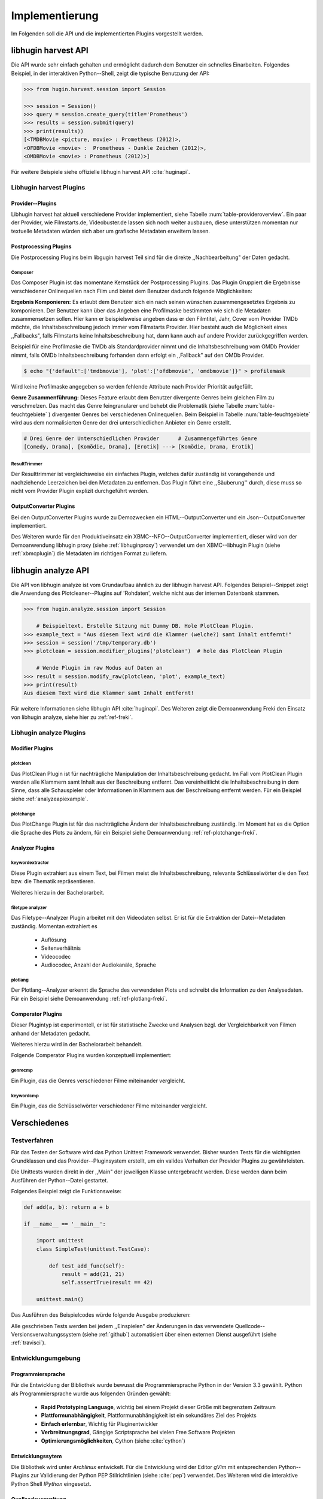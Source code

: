 ###############
Implementierung
###############

Im Folgenden soll die API und die implementierten Plugins vorgestellt werden.

libhugin harvest API
====================

Die API wurde sehr einfach gehalten und ermöglicht dadurch dem Benutzer ein
schnelles Einarbeiten. Folgendes Beispiel, in der interaktiven Python--Shell,
zeigt die typische Benutzung der API:

.. code-block:: python

   >>> from hugin.harvest.session import Session

   >>> session = Session()
   >>> query = session.create_query(title='Prometheus')
   >>> results = session.submit(query)
   >>> print(results))
   [<TMDBMovie <picture, movie> : Prometheus (2012)>,
   <OFDBMovie <movie> :  Prometheus - Dunkle Zeichen (2012)>,
   <OMDBMovie <movie> : Prometheus (2012)>]

Für weitere Beispiele siehe offizielle libhugin harvest API :cite:`huginapi`.

Libhugin harvest Plugins
------------------------

Provider--Plugins
~~~~~~~~~~~~~~~~~

Libhugin harvest hat aktuell verschiedene Provider implementiert, siehe Tabelle
:num:`table-provideroverview`. Ein paar der Provider, wie Filmstarts.de,
Videobuster.de lassen sich noch weiter ausbauen, diese unterstützen momentan nur
textuelle Metadaten würden sich aber um grafische Metadaten erweitern lassen.

.. figtable::
    :label: table-provideroverview
    :caption: Übersicht implementierte Provider und Funktionalität.
    :alt: Übersicht implementierte Provider und Funktionalität.

    +-----------------------------+--------------------+---------------+----------------+---------------+----------+
    |                             | TMDb               | OFDb          | Videobuster.de | Filmstarts.de | OMDb     |
    +=============================+====================+===============+================+===============+==========+
    | Priorität                   | 90                 | 80            | 70             | 65            | 65       |
    +-----------------------------+--------------------+---------------+----------------+---------------+----------+
    | Providerart                 | movie, person      | movie, person | movie          | movie         | movie    |
    +-----------------------------+--------------------+---------------+----------------+---------------+----------+
    | Metadaten                   | textuell, grafisch | textuell      | textuell       | textuell      | textuell |
    +-----------------------------+--------------------+---------------+----------------+---------------+----------+
    | Sprache                     | multilingual       | deutsch       | deutsch        | deutsch       | englisch |
    +-----------------------------+--------------------+---------------+----------------+---------------+----------+
    | Unschärfesuche Onlinequelle | nein               | nein          | nein           | nein          | nein     |
    +-----------------------------+--------------------+---------------+----------------+---------------+----------+
    | Unschärfesuche libhugin     | ja                 | ja            | ja             | ja            | ja       |
    +-----------------------------+--------------------+---------------+----------------+---------------+----------+
    | IMDB--Suche Onlinequelle    | ja                 | ja            | nein           | nein          | ja       |
    +-----------------------------+--------------------+---------------+----------------+---------------+----------+
    | IMDB--Suche über libhugin   | ja                 | ja            | ja             | ja            | ja       |
    +-----------------------------+--------------------+---------------+----------------+---------------+----------+
    | API verfügbar               | ja                 | ja            | nein           | nein          | ja       |
    +-----------------------------+--------------------+---------------+----------------+---------------+----------+


Postprocessing Plugins
~~~~~~~~~~~~~~~~~~~~~~

Die Postprocessing Plugins beim libgugin harvest Teil sind für die direkte
,,Nachbearbeitung" der Daten gedacht.

Composer
""""""""

Das Composer Plugin ist das momentane Kernstück der Postprocessing Plugins. Das
Plugin Gruppiert die Ergebnisse verschiedener Onlinequellen nach Film und
bietet dem Benutzer dadurch folgende Möglichkeiten:

**Ergebnis Komponieren:** Es erlaubt dem Benutzer sich ein nach seinen wünschen
zusammengesetztes Ergebnis zu komponieren. Der Benutzer kann über das Angeben
eine Profilmaske bestimmten wie sich die Metadaten zusammensetzen sollen.
Hier kann er beispielsweise angeben dass er den Filmtitel, Jahr, Cover vom
Provider TMDb möchte, die Inhaltsbeschreibung jedoch immer vom Filmstarts
Provider. Hier besteht auch die Möglichkeit eines ,,Fallbacks", falls Filmstarts
keine Inhaltsbeschreibung hat, dann kann auch auf andere Provider
zurückgegriffen werden.

Beispiel für eine Profilmaske die TMDb als Standardprovider nimmt und die
Inhaltsbeschreibung vom OMDb Provider nimmt, falls OMDb Inhaltsbeschreibung
forhanden dann erfolgt ein ,,Fallback" auf den OMDb Provider.

.. code-block:: bash

    $ echo "{'default':['tmdbmovie'], 'plot':['ofdbmovie', 'omdbmovie']}" > profilemask

Wird keine Profilmaske angegeben so werden fehlende Attribute nach Provider
Priorität aufgefüllt.

**Genre Zusammenführung:** Dieses Feature erlaubt dem Benutzer divergente Genres
beim gleichen Film zu verschmelzen. Das macht das Genre feingranularer und
behebt die Problematik (siehe Tabelle :num:`table-feuchtgebiete` ) divergenter
Genres bei verschiedenen Onlinequellen. Beim Beispiel in Tabelle
:num:`table-feuchtgebiete` wird aus dem normalisierten Genre der drei
unterschiedlichen Anbieter ein Genre erstellt.

.. code-block:: bash

   # Drei Genre der Unterschiedlichen Provider      # Zusammengeführtes Genre
   [Comedy, Drama], [Komödie, Drama], [Erotik] ---> [Komödie, Drama, Erotik]

ResultTrimmer
"""""""""""""

Der Resulttrimmer ist vergleichsweise ein einfaches Plugin, welches dafür
zuständig ist vorangehende und nachziehende Leerzeichen bei den Metadaten zu
entfernen. Das Plugin führt eine ,,Säuberung'' durch, diese muss so nicht vom
Provider Plugin explizit durchgeführt werden.


OutputConverter Plugins
~~~~~~~~~~~~~~~~~~~~~~~

Bei den OutputConverter Plugins wurde zu Demozwecken ein HTML--OutputConverter
und ein Json--OutputConverter implementiert.

Des Weiteren wurde für den Produktiveinsatz ein XBMC--NFO--OutputConverter
implementiert, dieser wird von der Demoanwendung libhugin proxy (siehe
:ref:`libhuginproxy`) verwendet um den XBMC--libhugin Plugin (siehe
:ref:`xbmcplugin`) die Metadaten im richtigen Format zu liefern.


.. _analyzeapiexample:

libhugin analyze API
====================

Die API von libhugin analyze ist vom Grundaufbau ähnlich zu der libhugin harvest
API. Folgendes Beispiel--Snippet zeigt die Anwendung des Plotcleaner--Plugins
auf 'Rohdaten', welche nicht aus der internen Datenbank stammen.


.. code-block:: python

    >>> from hugin.analyze.session import Session

        # Beispieltext. Erstelle Sitzung mit Dummy DB. Hole PlotClean Plugin.
    >>> example_text = "Aus diesem Text wird die Klammer (welche?) samt Inhalt entfernt!"
    >>> session = session('/tmp/temporary.db')
    >>> plotclean = session.modifier_plugins('plotclean')  # hole das PlotClean Plugin

        # Wende Plugin im raw Modus auf Daten an
    >>> result = session.modify_raw(plotclean, 'plot', example_text)
    >>> print(result)
    Aus diesem Text wird die Klammer samt Inhalt entfernt!


Für weitere Informationen siehe libhugin API :cite:`huginapi`. Des Weiteren
zeigt die Demoanwendung Freki den Einsatz von libhugin analyze, siehe hier
zu :ref:`ref-freki`.


Libhugin analyze Plugins
------------------------

Modifier Plugins
~~~~~~~~~~~~~~~~

plotclean
"""""""""

Das PlotClean Plugin ist für nachträgliche Manipulation der
Inhaltsbeschreibung gedacht. Im Fall vom PlotClean Plugin werden alle
Klammern samt Inhalt aus der Beschreibung entfernt. Das vereinheitlicht die
Inhaltsbeschreibung in dem Sinne, dass alle Schauspieler oder Informationen in
Klammern aus der Beschreibung entfernt werden. Für ein Beispiel siehe
:ref:`analyzeapiexample`.

plotchange
""""""""""

Das PlotChange Plugin ist für das nachträgliche Ändern der Inhaltsbeschreibung
zuständig. Im Moment hat es die Option die Sprache des Plots zu ändern, für
ein Beispiel siehe Demoanwendung :ref:`ref-plotchange-freki`.

Analyzer Plugins
~~~~~~~~~~~~~~~~

keywordextractor
""""""""""""""""

Diese Plugin extrahiert aus einem Text, bei Filmen meist die
Inhaltsbeschreibung, relevante Schlüsselwörter die den Text bzw. die Thematik
repräsentieren.

Weiteres hierzu in der Bachelorarbeit.

filetype analyzer
"""""""""""""""""

Das Filetype--Analyzer Plugin arbeitet mit den Videodaten selbst. Er ist für die
Extraktion der Datei--Metadaten zuständig. Momentan extrahiert es

    * Auflösung
    * Seitenverhältnis
    * Videocodec
    * Audiocodec, Anzahl der Audiokanäle, Sprache

plotlang
""""""""

Der Plotlang--Analyzer erkennt die Sprache des verwendeten Plots und schreibt
die Information zu den Analysedaten. Für ein Beispiel siehe Demoanwendung
:ref:`ref-plotlang-freki`.


Comperator Plugins
~~~~~~~~~~~~~~~~~~

Dieser Plugintyp ist experimentell, er ist für statistische Zwecke und
Analysen bzgl. der Vergleichbarkeit von Filmen anhand der Metadaten gedacht.

Weiteres hierzu wird in der Bachelorarbeit behandelt.

Folgende Comperator Plugins wurden konzeptuell implementiert:

genrecmp
""""""""

Ein Plugin, das die Genres verschiedener Filme miteinander vergleicht.

keywordcmp
""""""""""

Ein Plugin, das die Schlüsselwörter verschiedener Filme miteinander vergleicht.


Verschiedenes
=============

Testverfahren
-------------

Für das Testen der Software wird das Python Unittest Framework verwendet. Bisher
wurden Tests für die wichtigsten Grundklassen und das Provider--Pluginsystem
erstellt, um ein valides Verhalten der Provider Plugins zu gewährleisten.

Die Unittests wurden direkt in der ,,Main" der jeweiligen Klasse untergebracht
werden. Diese werden dann beim Ausführen der Python--Datei gestartet.

Folgendes Beispiel zeigt die Funktionsweise:

.. code-block:: python

   def add(a, b): return a + b

   if __name__ == '__main__':

       import unittest
       class SimpleTest(unittest.TestCase):

           def test_add_func(self):
               result = add(21, 21)
               self.assertTrue(result == 42)

       unittest.main()


Das Ausführen des Beispielcodes würde folgende Ausgabe produzieren:

.. code-black:: bash

    ----------------------------------------------------------------------
    Ran 1 test in 0.000s

    OK

Alle geschrieben Tests werden bei jedem ,,Einspielen" der Änderungen in das
verwendete Quellcode--Versionsverwaltungssystem (siehe :ref:`github`)
automatisiert über einen externen Dienst ausgeführt (siehe :ref:`travisci`).

Entwicklungumgebung
-------------------

Programmiersprache
~~~~~~~~~~~~~~~~~~

Für die Entwicklung der Bibliothek wurde bewusst die Programmiersprache Python
in der Version 3.3 gewählt. Python als Programmiersprache wurde aus folgenden
Gründen gewählt:

    * **Rapid Prototyping Language**, wichtig bei einem Projekt dieser Größe mit
      begrenztem Zeitraum
    * **Plattformunabhängigkeit**, Plattformunabhängigkeit ist ein sekundäres
      Ziel des Projekts
    * **Einfach erlernbar**, Wichtig für Pluginentwickler
    * **Verbreitnungsgrad**, Gängige Scriptsprache bei vielen Free Software Projekten
    * **Optimierungsmöglichkeiten**,  Cython (siehe :cite:`cython`)

Entwicklungssytem
~~~~~~~~~~~~~~~~~

Die Bibliothek wird unter *Archlinux* entwickelt. Für die Entwicklung wird der
Editor *gVim* mit entsprechenden Python--Plugins zur Validierung der Python PEP
Stilrichtlinien (siehe :cite:`pep`) verwendet. Des Weiteren wird die interaktive
Python Shell *IPython* eingesetzt.

Quellcodeverwaltung
~~~~~~~~~~~~~~~~~~~

Für die Quellcodeverwaltung wird das Versionsverwaltungssystem *git*
eingesetzt. Der Quellcode selbst wird auf dem Hosting--Dienst für
Software--Entwicklungsprojekte *github* (siehe :cite:`github`) gelagert.

Automatisches Testen
~~~~~~~~~~~~~~~~~~~~

Die oben genannten Softwaretests werden von *TravisCI* (siehe :cite:`travisci`),
einem sogenanntem ,,continuous integration service" automatisch ausgeführt. Dies
passiert bei jedem hochladen von Quellcodeänderungen auf github. Github hat hier
eine Schnittstelle zu TravisCI, welche aktiviert wurde.

Ein Logo (siehe Abbildung: :num:`fig-build`) auf der libhugin
Github--Projektseite teil so dem Besuchern der Seite den aktuellen
,,Projektstatus" mit.

.. _fig-build

.. figure:: fig/build.png
    :alt: TravisCI Build png
    :width: 60%
    :align: center

    Logo das den aktuellen ,,Build Status" des Projekts grafisch visualisiert.



Projektdokumentation
~~~~~~~~~~~~~~~~~~~~

Das Projekt wird nach den Regeln der ,,literalten Programmierung", wie nach
Donald E. Knuth (siehe :cite:`knuth`) empfohlen, entwickelt. Hierbei liegen
Quelltext und Dokumentation des Programms in der gleichen Datei.

Die Dokumentation kann so über spezielle Softwaredokumentationswerkzeuge generiert
werden. Unter Python wird hier das Softwaredokumentationswerkzeug *Sphinx*
(siehe :cite:`sphinxdoc`) verwendet. Dieses kann eine Dokumentation in
verschiedenen Formaten generieren, auch diese Projektarbeit wurde in
*reStructuredText* (siehe :cite:`rst`) geschrieben und mit *Sphinx* generiert.

Des Weiteren wird dem Entwickler bei Nutzung der Bibliothek in der interaktiven
Python--Shell eine zusätzliche Hilfestellung geboten, siehe :num:`fig-knuth`.

.. _fig-knuth

.. figure:: fig/knuth.png
    :alt: API Dokumentation in interaktiver Shell
    :width: 60%
    :align: center

    API--Dokumentation als Hilfestellung in interaktivier Python--Shell.

|
|
|

Externe Bibliotheken
--------------------

Die Tabelle :num:`table-libs` listet alle momentan
verwendetet externen Abhängigkeiten für die Libhugin--Bibliothek.

.. figtable::
    :label: table-libs
    :caption: Übersicht externe Abhängigkeiten
    :alt: Übersicht externe Abhängigkeiten

    +-----------------------+----------------+---------------------------------+
    | Abhängigkeit          | Verwendung in  | Einsatzzweck                    |
    +=======================+================+=================================+
    | yapsy                 | Pluginsystem   | Laden von Plugins               |
    +-----------------------+----------------+---------------------------------+
    | charade               | Downloadqueue  | Encodingerkennung               |
    +-----------------------+----------------+---------------------------------+
    | parse                 | Plugins        | Parsen von Zeitstrings          |
    +-----------------------+----------------+---------------------------------+
    | httplib2              | Downloadqueue  | Content download                |
    +-----------------------+----------------+---------------------------------+
    | jinja2                | Plugins        | HTML Template Engine            |
    +-----------------------+----------------+---------------------------------+
    | docopt                | Cli--Tools     | CLI--Optionparser               |
    +-----------------------+----------------+---------------------------------+
    | Flask                 | Huginproxy     | Webframework, RESTFul interface |
    +-----------------------+----------------+---------------------------------+
    | guess_language-spirit | Plugins        | Spracherkennung                 |
    +-----------------------+----------------+---------------------------------+
    | PyStemmer             | Plugins        | Stemming von Wörtern            |
    +-----------------------+----------------+---------------------------------+
    | pyxDamerauLevenshtein | Plugins, Utils | Vergleich von Strings           |
    +-----------------------+----------------+---------------------------------+
    | Pyaml                 | Plugins        | Verarbeitung von Yaml Dateien   |
    +-----------------------+----------------+---------------------------------+
    | beaufifulsoup4        | Plugins        | Parsen von HTML Seiten          |
    +-----------------------+----------------+---------------------------------+
    | xmltodict             | Plugins        | Verarbeitung von XML Dokumenten |
    +-----------------------+----------------+---------------------------------+


Projektumfang
-------------

Der Projektumfang beträgt ~3500 *lines of code*,  hier kommt noch zusätzlich die
Onlinedokumentation hinzu.

.. code-block:: bash

    $ cloc hugin/ tools/
         119 text files.
         117 unique files.
          87 files ignored.

    http://cloc.sourceforge.net v 1.60  T=0.51 s (109.5 files/s, 11970.3 lines/s)
    -------------------------------------------------------------------------------
    Language                     files          blank        comment           code
    -------------------------------------------------------------------------------
    Python                          49           1220           1171           3540
    XML                              5              1              0             57
    HTML                             2              9            113             10
    -------------------------------------------------------------------------------
    SUM:                            56           1230           1284           3607
    -------------------------------------------------------------------------------
